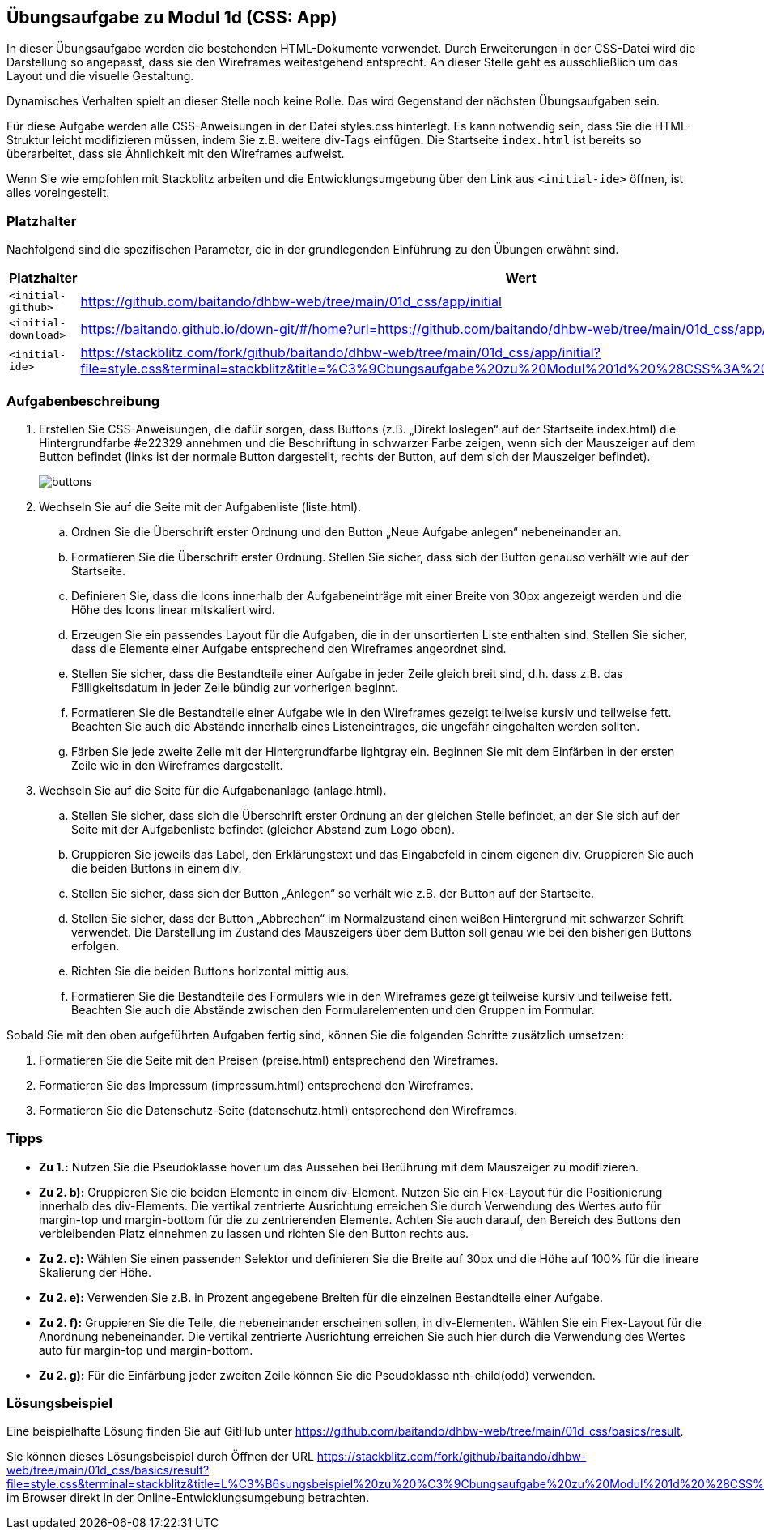== Übungsaufgabe zu Modul 1d (CSS: App)

In dieser Übungsaufgabe werden die bestehenden HTML-Dokumente verwendet.
Durch Erweiterungen in der CSS-Datei wird die Darstellung so angepasst, dass sie den Wireframes weitestgehend entsprecht.
An dieser Stelle geht es ausschließlich um das Layout und die visuelle Gestaltung.

Dynamisches Verhalten spielt an dieser Stelle noch keine Rolle.
Das wird Gegenstand der nächsten Übungsaufgaben sein.

Für diese Aufgabe werden alle CSS-Anweisungen in der Datei styles.css hinterlegt.
Es kann notwendig sein, dass Sie die HTML-Struktur leicht modifizieren müssen, indem Sie z.B. weitere div-Tags einfügen.
Die Startseite `index.html` ist bereits so überarbeitet, dass sie Ähnlichkeit mit den Wireframes aufweist.

Wenn Sie wie empfohlen mit Stackblitz arbeiten und die Entwicklungsumgebung über den Link aus `<initial-ide>` öffnen, ist alles voreingestellt.

=== Platzhalter

Nachfolgend sind die spezifischen Parameter, die in der grundlegenden Einführung zu den Übungen erwähnt sind.

|===
|Platzhalter |Wert

|`<initial-github>`
|https://github.com/baitando/dhbw-web/tree/main/01d_css/app/initial

|`<initial-download>`
|https://baitando.github.io/down-git/#/home?url=https://github.com/baitando/dhbw-web/tree/main/01d_css/app/initial

|`<initial-ide>`
|https://stackblitz.com/fork/github/baitando/dhbw-web/tree/main/01d_css/app/initial?file=style.css&terminal=stackblitz&title=%C3%9Cbungsaufgabe%20zu%20Modul%201d%20%28CSS%3A%20App%29&initialpath=index.html
|===

=== Aufgabenbeschreibung

. Erstellen Sie CSS-Anweisungen, die dafür sorgen, dass Buttons (z.B. „Direkt loslegen“ auf der Startseite index.html) die Hintergrundfarbe #e22329 annehmen und die Beschriftung in schwarzer Farbe zeigen, wenn sich der Mauszeiger auf dem Button befindet (links ist der normale Button dargestellt, rechts der Button, auf dem sich der Mauszeiger befindet).
+
image::wireframes/buttons.jpg[pdfwidth=80%,align="center"]
. Wechseln Sie auf die Seite mit der Aufgabenliste (liste.html).
    .. Ordnen Sie die Überschrift erster Ordnung und den Button „Neue Aufgabe anlegen“ nebeneinander an.
    .. Formatieren Sie die Überschrift erster Ordnung. Stellen Sie sicher, dass sich der Button genauso verhält wie auf der Startseite.
    .. Definieren Sie, dass die Icons innerhalb der Aufgabeneinträge mit einer Breite von 30px angezeigt werden und die Höhe des Icons linear mitskaliert wird.
    .. Erzeugen Sie ein passendes Layout für die Aufgaben, die in der unsortierten Liste enthalten sind. Stellen Sie sicher, dass die Elemente einer Aufgabe entsprechend den Wireframes angeordnet sind.
    .. Stellen Sie sicher, dass die Bestandteile einer Aufgabe in jeder Zeile gleich breit sind, d.h. dass z.B. das Fälligkeitsdatum in jeder Zeile bündig zur vorherigen beginnt.
    .. Formatieren Sie die Bestandteile einer Aufgabe wie in den Wireframes gezeigt teilweise kursiv und teilweise fett. Beachten Sie auch die Abstände innerhalb eines Listeneintrages, die ungefähr eingehalten werden sollten.
    .. Färben Sie jede zweite Zeile mit der Hintergrundfarbe lightgray ein. Beginnen Sie mit dem Einfärben in der ersten Zeile wie in den Wireframes dargestellt.
. Wechseln Sie auf die Seite für die Aufgabenanlage (anlage.html).
    .. Stellen Sie sicher, dass sich die Überschrift erster Ordnung an der gleichen Stelle befindet, an der Sie sich auf der Seite mit der Aufgabenliste befindet (gleicher Abstand zum Logo oben).
    .. Gruppieren Sie jeweils das Label, den Erklärungstext und das Eingabefeld in einem eigenen div. Gruppieren Sie auch die beiden Buttons in einem div.
    .. Stellen Sie sicher, dass sich der Button „Anlegen“ so verhält wie z.B. der Button auf der Startseite.
    .. Stellen Sie sicher, dass der Button „Abbrechen“ im Normalzustand einen weißen Hintergrund mit schwarzer Schrift verwendet. Die Darstellung im Zustand des Mauszeigers über dem Button soll genau wie bei den bisherigen Buttons erfolgen.
    .. Richten Sie die beiden Buttons horizontal mittig aus.
    .. Formatieren Sie die Bestandteile des Formulars wie in den Wireframes gezeigt teilweise kursiv und teilweise fett. Beachten Sie auch die Abstände zwischen den Formularelementen und den Gruppen im Formular.

Sobald Sie mit den oben aufgeführten Aufgaben fertig sind, können Sie die folgenden Schritte zusätzlich umsetzen:

.	Formatieren Sie die Seite mit den Preisen (preise.html) entsprechend den Wireframes.
.	Formatieren Sie das Impressum (impressum.html) entsprechend den Wireframes.
.	Formatieren Sie die Datenschutz-Seite (datenschutz.html) entsprechend den Wireframes.

=== Tipps

- *Zu 1.:* Nutzen Sie die Pseudoklasse hover um das Aussehen bei Berührung mit dem Mauszeiger zu modifizieren.
- *Zu 2. b):* Gruppieren Sie die beiden Elemente in einem div-Element. Nutzen Sie ein Flex-Layout für die Positionierung innerhalb des div-Elements. Die vertikal zentrierte Ausrichtung erreichen Sie durch Verwendung des Wertes auto für margin-top und margin-bottom für die zu zentrierenden Elemente. Achten Sie auch darauf, den Bereich des Buttons den verbleibenden Platz einnehmen zu lassen und richten Sie den Button rechts aus.
- *Zu 2. c):* Wählen Sie einen passenden Selektor und definieren Sie die Breite auf 30px und die Höhe auf 100% für die lineare Skalierung der Höhe.
- *Zu 2. e):* Verwenden Sie z.B. in Prozent angegebene Breiten für die einzelnen Bestandteile einer Aufgabe.
- *Zu 2. f):* Gruppieren Sie die Teile, die nebeneinander erscheinen sollen, in div-Elementen. Wählen Sie ein Flex-Layout für die Anordnung nebeneinander. Die vertikal zentrierte Ausrichtung erreichen Sie auch hier durch die Verwendung des Wertes auto für margin-top und margin-bottom.
- *Zu 2. g):* Für die Einfärbung jeder zweiten Zeile können Sie die Pseudoklasse nth-child(odd) verwenden.

=== Lösungsbeispiel

Eine beispielhafte Lösung finden Sie auf GitHub unter https://github.com/baitando/dhbw-web/tree/main/01d_css/basics/result.

Sie können dieses Lösungsbeispiel durch Öffnen der URL https://stackblitz.com/fork/github/baitando/dhbw-web/tree/main/01d_css/basics/result?file=style.css&terminal=stackblitz&title=L%C3%B6sungsbeispiel%20zu%20%C3%9Cbungsaufgabe%20zu%20Modul%201d%20%28CSS%3A%20Grundlagen%29&initialpath=index.html im Browser direkt in der Online-Entwicklungsumgebung betrachten.
